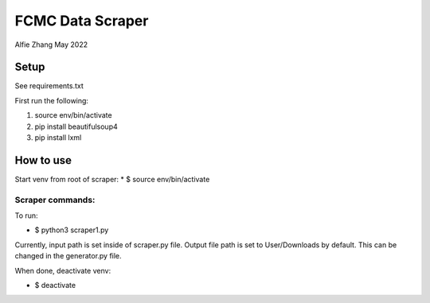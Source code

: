 =================
FCMC Data Scraper
=================

Alfie Zhang
May 2022

Setup
=====

See requirements.txt

First run the following:

1. source env/bin/activate
2. pip install beautifulsoup4
3. pip install lxml

How to use
==========

Start venv from root of scraper:
* $ source env/bin/activate

Scraper commands:
-----------------
To run:

* $ python3 scraper1.py

Currently, input path is set inside of scraper.py file.
Output file path is set to User/Downloads by default. This can be changed in the generator.py file.

When done, deactivate venv:

* $ deactivate

